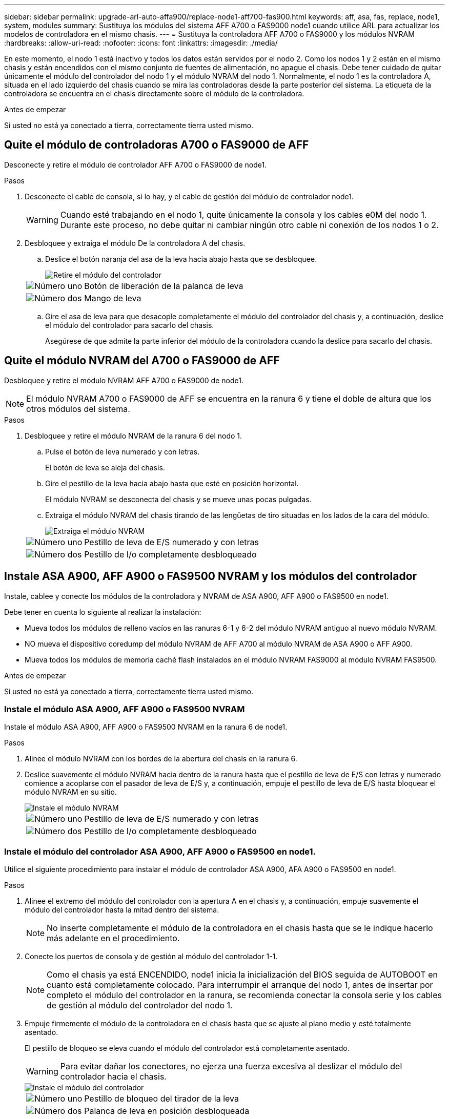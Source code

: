 ---
sidebar: sidebar 
permalink: upgrade-arl-auto-affa900/replace-node1-aff700-fas900.html 
keywords: aff, asa, fas, replace, node1, system, modules 
summary: Sustituya los módulos del sistema AFF A700 o FAS9000 node1 cuando utilice ARL para actualizar los modelos de controladora en el mismo chasis. 
---
= Sustituya la controladora AFF A700 o FAS9000 y los módulos NVRAM
:hardbreaks:
:allow-uri-read: 
:nofooter: 
:icons: font
:linkattrs: 
:imagesdir: ./media/


[role="lead"]
En este momento, el nodo 1 está inactivo y todos los datos están servidos por el nodo 2. Como los nodos 1 y 2 están en el mismo chasis y están encendidos con el mismo conjunto de fuentes de alimentación, no apague el chasis. Debe tener cuidado de quitar únicamente el módulo del controlador del nodo 1 y el módulo NVRAM del nodo 1. Normalmente, el nodo 1 es la controladora A, situada en el lado izquierdo del chasis cuando se mira las controladoras desde la parte posterior del sistema. La etiqueta de la controladora se encuentra en el chasis directamente sobre el módulo de la controladora.

.Antes de empezar
Si usted no está ya conectado a tierra, correctamente tierra usted mismo.



== Quite el módulo de controladoras A700 o FAS9000 de AFF

Desconecte y retire el módulo de controlador AFF A700 o FAS9000 de node1.

.Pasos
. Desconecte el cable de consola, si lo hay, y el cable de gestión del módulo de controlador node1.
+

WARNING: Cuando esté trabajando en el nodo 1, quite únicamente la consola y los cables e0M del nodo 1. Durante este proceso, no debe quitar ni cambiar ningún otro cable ni conexión de los nodos 1 o 2.

. Desbloquee y extraiga el módulo De la controladora A del chasis.
+
.. Deslice el botón naranja del asa de la leva hacia abajo hasta que se desbloquee.
+
image::../media/drw_9500_remove_PCM.png[Retire el módulo del controlador]

+
[cols="20,80"]
|===


 a| 
image::../media/black_circle_one.png[Número uno]
| Botón de liberación de la palanca de leva 


 a| 
image::../media/black_circle_two.png[Número dos]
| Mango de leva 
|===
.. Gire el asa de leva para que desacople completamente el módulo del controlador del chasis y, a continuación, deslice el módulo del controlador para sacarlo del chasis.
+
Asegúrese de que admite la parte inferior del módulo de la controladora cuando la deslice para sacarlo del chasis.







== Quite el módulo NVRAM del A700 o FAS9000 de AFF

Desbloquee y retire el módulo NVRAM AFF A700 o FAS9000 de node1.


NOTE: El módulo NVRAM A700 o FAS9000 de AFF se encuentra en la ranura 6 y tiene el doble de altura que los otros módulos del sistema.

.Pasos
. Desbloquee y retire el módulo NVRAM de la ranura 6 del nodo 1.
+
.. Pulse el botón de leva numerado y con letras.
+
El botón de leva se aleja del chasis.

.. Gire el pestillo de la leva hacia abajo hasta que esté en posición horizontal.
+
El módulo NVRAM se desconecta del chasis y se mueve unas pocas pulgadas.

.. Extraiga el módulo NVRAM del chasis tirando de las lengüetas de tiro situadas en los lados de la cara del módulo.
+
image::../media/drw_a900_move-remove_NVRAM_module.png[Extraiga el módulo NVRAM]

+
[cols="20,80"]
|===


 a| 
image::../media/black_circle_one.png[Número uno]
| Pestillo de leva de E/S numerado y con letras 


 a| 
image::../media/black_circle_two.png[Número dos]
| Pestillo de I/o completamente desbloqueado 
|===






== Instale ASA A900, AFF A900 o FAS9500 NVRAM y los módulos del controlador

Instale, cablee y conecte los módulos de la controladora y NVRAM de ASA A900, AFF A900 o FAS9500 en node1.

Debe tener en cuenta lo siguiente al realizar la instalación:

* Mueva todos los módulos de relleno vacíos en las ranuras 6-1 y 6-2 del módulo NVRAM antiguo al nuevo módulo NVRAM.
* NO mueva el dispositivo coredump del módulo NVRAM de AFF A700 al módulo NVRAM de ASA A900 o AFF A900.
* Mueva todos los módulos de memoria caché flash instalados en el módulo NVRAM FAS9000 al módulo NVRAM FAS9500.


.Antes de empezar
Si usted no está ya conectado a tierra, correctamente tierra usted mismo.



=== Instale el módulo ASA A900, AFF A900 o FAS9500 NVRAM

Instale el módulo ASA A900, AFF A900 o FAS9500 NVRAM en la ranura 6 de node1.

.Pasos
. Alinee el módulo NVRAM con los bordes de la abertura del chasis en la ranura 6.
. Deslice suavemente el módulo NVRAM hacia dentro de la ranura hasta que el pestillo de leva de E/S con letras y numerado comience a acoplarse con el pasador de leva de E/S y, a continuación, empuje el pestillo de leva de E/S hasta bloquear el módulo NVRAM en su sitio.
+
image::../media/drw_a900_move-remove_NVRAM_module.png[Instale el módulo NVRAM]

+
[cols="20,80"]
|===


 a| 
image::../media/black_circle_one.png[Número uno]
| Pestillo de leva de E/S numerado y con letras 


 a| 
image::../media/black_circle_two.png[Número dos]
| Pestillo de I/o completamente desbloqueado 
|===




=== Instale el módulo del controlador ASA A900, AFF A900 o FAS9500 en node1.

Utilice el siguiente procedimiento para instalar el módulo de controlador ASA A900, AFA A900 o FAS9500 en node1.

.Pasos
. Alinee el extremo del módulo del controlador con la apertura A en el chasis y, a continuación, empuje suavemente el módulo del controlador hasta la mitad dentro del sistema.
+

NOTE: No inserte completamente el módulo de la controladora en el chasis hasta que se le indique hacerlo más adelante en el procedimiento.

. Conecte los puertos de consola y de gestión al módulo del controlador 1-1.
+

NOTE: Como el chasis ya está ENCENDIDO, node1 inicia la inicialización del BIOS seguida de AUTOBOOT en cuanto está completamente colocado. Para interrumpir el arranque del nodo 1, antes de insertar por completo el módulo del controlador en la ranura, se recomienda conectar la consola serie y los cables de gestión al módulo del controlador del nodo 1.

. Empuje firmemente el módulo de la controladora en el chasis hasta que se ajuste al plano medio y esté totalmente asentado.
+
El pestillo de bloqueo se eleva cuando el módulo del controlador está completamente asentado.

+

WARNING: Para evitar dañar los conectores, no ejerza una fuerza excesiva al deslizar el módulo del controlador hacia el chasis.

+
image::../media/drw_9500_remove_PCM.png[Instale el módulo del controlador]

+
[cols="20,80"]
|===


 a| 
image::../media/black_circle_one.png[Número uno]
| Pestillo de bloqueo del tirador de la leva 


 a| 
image::../media/black_circle_two.png[Número dos]
| Palanca de leva en posición desbloqueada 
|===
. Conecte la consola de serie en cuanto esté sentado el módulo y esté listo para interrumpir EL ARRANQUE AUTOMÁTICO del nodo 1.
. Después de interrumpir EL ARRANQUE AUTOMÁTICO, el nodo 1 se detiene en el símbolo del sistema del CARGADOR. Si no interrumpe el AUTOARRANQUE a tiempo y node1 comienza el arranque, espere a que se le indique el prompt y pulse Ctrl-C para ir al menú de arranque. Cuando el nodo se detenga en el menú de arranque, utilice la opción `8` para reiniciar el nodo e interrumpir EL AUTOARRANQUE durante el reinicio.
. En el símbolo del SISTEMA LOADER> del nodo 1, establezca las variables de entorno predeterminadas:
+
`set-defaults`

. Guarde la configuración predeterminada de las variables de entorno:
+
`saveenv`


